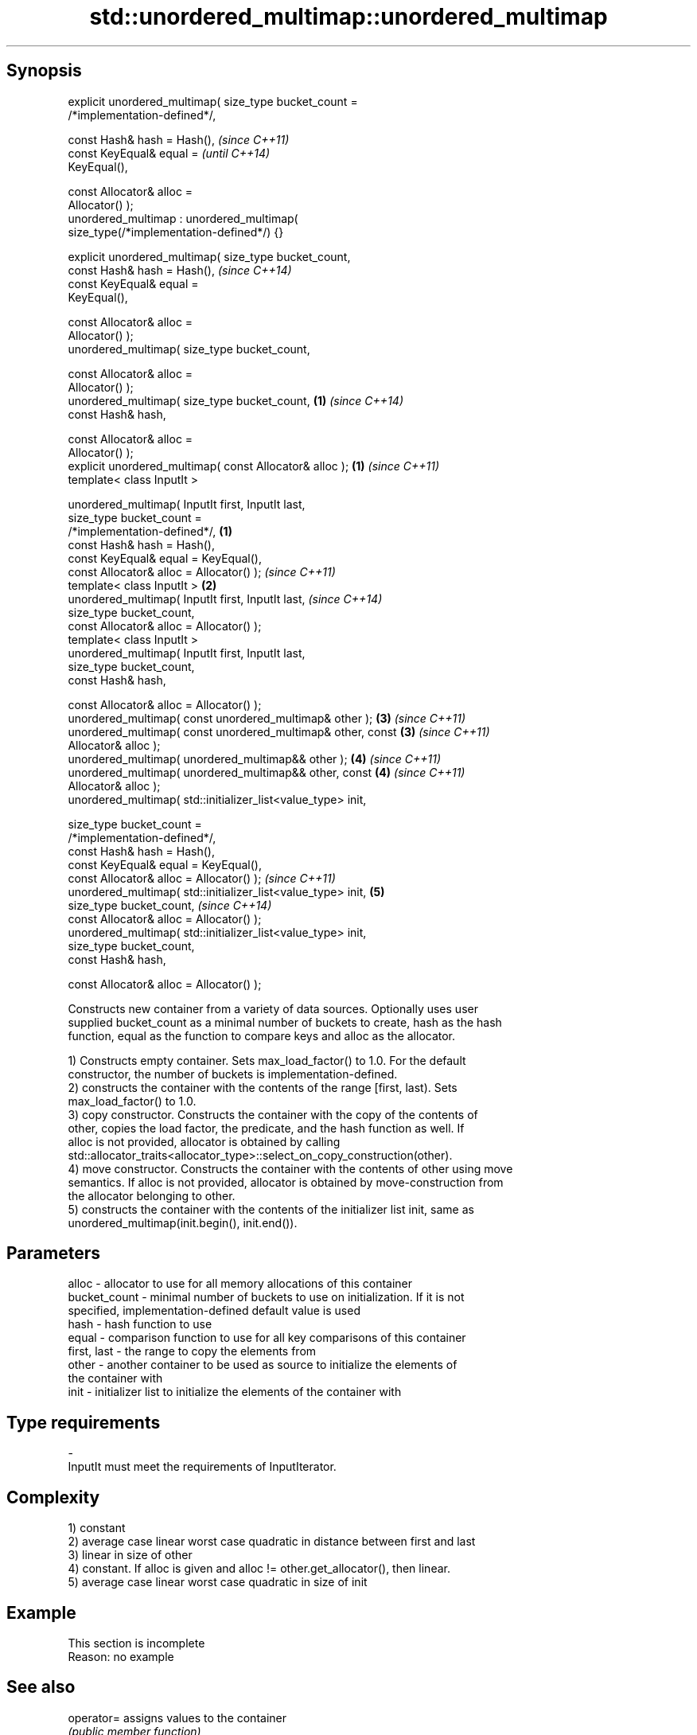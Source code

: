 .TH std::unordered_multimap::unordered_multimap 3 "Jun 28 2014" "2.0 | http://cppreference.com" "C++ Standard Libary"
.SH Synopsis
   explicit unordered_multimap( size_type bucket_count =
   /*implementation-defined*/,

                                const Hash& hash = Hash(),                \fI(since C++11)\fP
                                const KeyEqual& equal =                   \fI(until C++14)\fP
   KeyEqual(),

                                const Allocator& alloc =
   Allocator() );
   unordered_multimap : unordered_multimap(
   size_type(/*implementation-defined*/) {}

   explicit unordered_multimap( size_type bucket_count,
                                const Hash& hash = Hash(),                \fI(since C++14)\fP
                                const KeyEqual& equal =
   KeyEqual(),

                                const Allocator& alloc =
   Allocator() );
   unordered_multimap( size_type bucket_count,

                                const Allocator& alloc =
   Allocator() );
   unordered_multimap( size_type bucket_count,                        \fB(1)\fP \fI(since C++14)\fP
                                const Hash& hash,

                                const Allocator& alloc =
   Allocator() );
   explicit unordered_multimap( const Allocator& alloc );             \fB(1)\fP \fI(since C++11)\fP
   template< class InputIt >

   unordered_multimap( InputIt first, InputIt last,
                       size_type bucket_count =
   /*implementation-defined*/,                                    \fB(1)\fP
                       const Hash& hash = Hash(),
                       const KeyEqual& equal = KeyEqual(),
                       const Allocator& alloc = Allocator() );            \fI(since C++11)\fP
   template< class InputIt >                                          \fB(2)\fP
   unordered_multimap( InputIt first, InputIt last,                       \fI(since C++14)\fP
                       size_type bucket_count,
                       const Allocator& alloc = Allocator() );
   template< class InputIt >
   unordered_multimap( InputIt first, InputIt last,
                       size_type bucket_count,
                       const Hash& hash,

                       const Allocator& alloc = Allocator() );
   unordered_multimap( const unordered_multimap& other );             \fB(3)\fP \fI(since C++11)\fP
   unordered_multimap( const unordered_multimap& other, const         \fB(3)\fP \fI(since C++11)\fP
   Allocator& alloc );
   unordered_multimap( unordered_multimap&& other );                  \fB(4)\fP \fI(since C++11)\fP
   unordered_multimap( unordered_multimap&& other, const              \fB(4)\fP \fI(since C++11)\fP
   Allocator& alloc );
   unordered_multimap( std::initializer_list<value_type> init,

                       size_type bucket_count =
   /*implementation-defined*/,
                       const Hash& hash = Hash(),
                       const KeyEqual& equal = KeyEqual(),
                       const Allocator& alloc = Allocator() );            \fI(since C++11)\fP
   unordered_multimap( std::initializer_list<value_type> init,        \fB(5)\fP
                       size_type bucket_count,                            \fI(since C++14)\fP
                       const Allocator& alloc = Allocator() );
   unordered_multimap( std::initializer_list<value_type> init,
                       size_type bucket_count,
                       const Hash& hash,

                       const Allocator& alloc = Allocator() );

   Constructs new container from a variety of data sources. Optionally uses user
   supplied bucket_count as a minimal number of buckets to create, hash as the hash
   function, equal as the function to compare keys and alloc as the allocator.

   1) Constructs empty container. Sets max_load_factor() to 1.0. For the default
   constructor, the number of buckets is implementation-defined.
   2) constructs the container with the contents of the range [first, last). Sets
   max_load_factor() to 1.0.
   3) copy constructor. Constructs the container with the copy of the contents of
   other, copies the load factor, the predicate, and the hash function as well. If
   alloc is not provided, allocator is obtained by calling
   std::allocator_traits<allocator_type>::select_on_copy_construction(other).
   4) move constructor. Constructs the container with the contents of other using move
   semantics. If alloc is not provided, allocator is obtained by move-construction from
   the allocator belonging to other.
   5) constructs the container with the contents of the initializer list init, same as
   unordered_multimap(init.begin(), init.end()).

.SH Parameters

   alloc        - allocator to use for all memory allocations of this container
   bucket_count - minimal number of buckets to use on initialization. If it is not
                  specified, implementation-defined default value is used
   hash         - hash function to use
   equal        - comparison function to use for all key comparisons of this container
   first, last  - the range to copy the elements from
   other        - another container to be used as source to initialize the elements of
                  the container with
   init         - initializer list to initialize the elements of the container with
.SH Type requirements
   -
   InputIt must meet the requirements of InputIterator.

.SH Complexity

   1) constant
   2) average case linear worst case quadratic in distance between first and last
   3) linear in size of other
   4) constant. If alloc is given and alloc != other.get_allocator(), then linear.
   5) average case linear worst case quadratic in size of init

.SH Example

    This section is incomplete
    Reason: no example

.SH See also

   operator= assigns values to the container
             \fI(public member function)\fP 

.SH Category:

     * Todo no example
